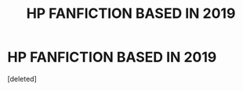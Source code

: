 #+TITLE: HP FANFICTION BASED IN 2019

* HP FANFICTION BASED IN 2019
:PROPERTIES:
:Score: 1
:DateUnix: 1586459123.0
:DateShort: 2020-Apr-09
:END:
[deleted]


